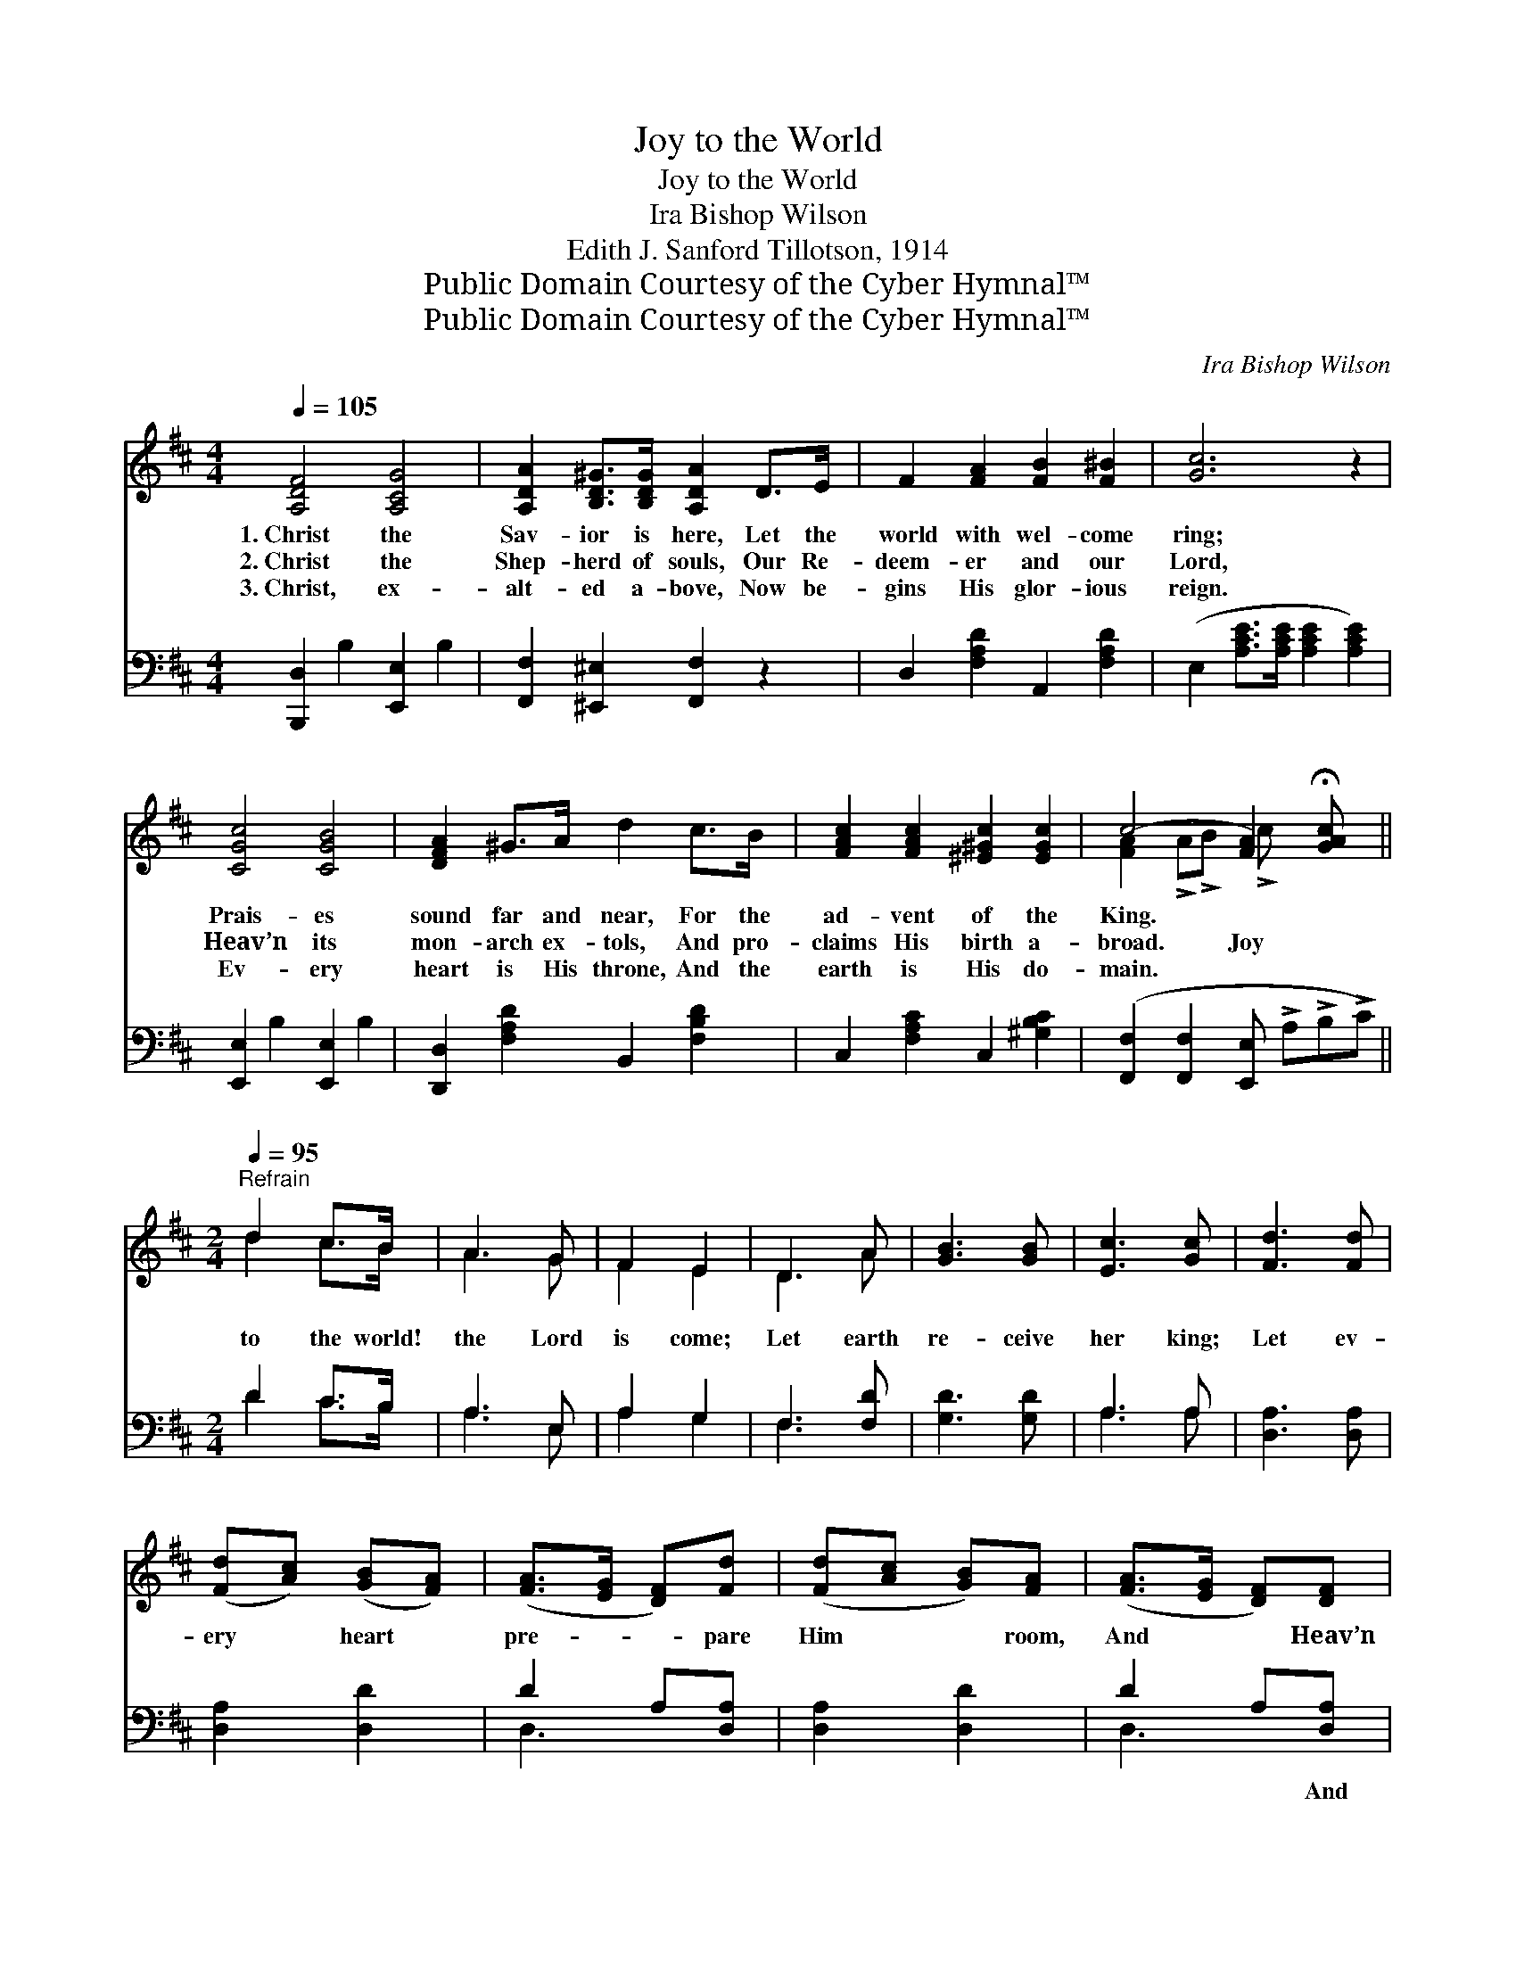X:1
T:Joy to the World
T:Joy to the World
T:Ira Bishop Wilson
T:Edith J. Sanford Tillotson, 1914
T:Public Domain Courtesy of the Cyber Hymnal™
T:Public Domain Courtesy of the Cyber Hymnal™
C:Ira Bishop Wilson
Z:Public Domain
Z:Courtesy of the Cyber Hymnal™
%%score ( 1 2 ) ( 3 4 )
L:1/8
Q:1/4=105
M:4/4
K:D
V:1 treble 
V:2 treble 
V:3 bass 
V:4 bass 
V:1
 [A,DF]4 [A,CG]4 | [A,DA]2 [B,D^G]>[B,DG] [A,DA]2 D>E | F2 [FA]2 [FB]2 [F^B]2 | [Gc]6 z2 | %4
w: 1.~Christ the|Sav- ior is here, Let the|world with wel- come|ring;|
w: 2.~Christ the|Shep- herd of souls, Our Re-|deem- er and our|Lord,|
w: 3.~Christ, ex-|alt- ed a- bove, Now be-|gins His glor- ious|reign.|
 [CGc]4 [CGB]4 | [DFA]2 ^G>A d2 c>B | [FAc]2 [FAc]2 [^E^Gc]2 [EGc]2 | c4- [FA]2 !fermata![GAc] x || %8
w: Prais- es|sound far and near, For the|ad- vent of the|King. * *|
w: Heav’n its|mon- arch ex- tols, And pro-|claims His birth a-|broad. Joy *|
w: Ev- ery|heart is His throne, And the|earth is His do-|main. * *|
[M:2/4]"^Refrain"[Q:1/4=95] d2 c>B | A3 G | F2 E2 | D3 A | [GB]3 [GB] | [Ec]3 [Gc] | [Fd]3 [Fd] | %15
w: |||||||
w: to the world!|the Lord|is come;|Let earth|re- ceive|her king;|Let ev-|
w: |||||||
 ([Fd][Ac]) ([GB][FA]) | ([FA]>[EG] [DF])[Fd] | ([Fd][Ac] [GB])[FA] | ([FA]>[EG] [DF])[DF] | %19
w: ||||
w: ery * heart *|pre- * * pare|Him * * room,|And * * Heav’n|
w: ||||
 [DF][DF] [DF] ([DF]/[EG]/) | [FA]3 ([EG]/[DF]/) | [CE][CE] [CE] ([CE]/[DF]/) | %22
w: |||
w: and na- ture sing, *|And Heav’n *|and na- ture sing, *|
w: |||
 [EG]3 ([DF]/[CE]/) | D [Fd]2 [GB] | ([FA]>[EG]) [DF][EG] | [DF]2 [CE]2 x | D4 |] %27
w: |||||
w: And Hea- *|ven, and Hea-|ven, * and na-|ture sing.||
w: |||||
V:2
 x8 | x8 | x8 | x8 | x8 | x8 | x8 | [FA]2 !>!A!>!B !>!c x3 ||[M:2/4] d2 c>B | A3 G | F2 E2 | D3 A | %12
 x4 | x4 | x4 | x4 | x4 | x4 | x4 | x4 | x4 | x4 | x4 | D x3 | x4 | x5 | D4 |] %27
V:3
 [B,,,D,]2 B,2 [E,,E,]2 B,2 | [F,,F,]2 [^E,,^E,]2 [F,,F,]2 z2 | D,2 [F,A,D]2 A,,2 [F,A,D]2 | %3
w: ~ ~ ~ ~|~ ~ ~|~ ~ ~ ~|
 (E,2 [A,CE]>[A,CE] [A,CE]2 [A,CE]2) | [E,,E,]2 B,2 [E,,E,]2 B,2 | %5
w: ~ * * * *|~ ~ ~ ~|
 [D,,D,]2 [F,A,D]2 B,,2 [F,B,D]2 | C,2 [F,A,C]2 C,2 [^G,B,C]2 | %7
w: ~ ~ ~ ~|~ ~ ~ ~|
 ([F,,F,]2 [F,,F,]2 [E,,E,] !>!A,!>!B,!>!C) ||[M:2/4] D2 C>B, | A,3 E, | A,2 G,2 | F,3 [F,D] | %12
w: ~ * * * * *|~ ~ ~|~ ~|~ ~|~ ~|
 [G,D]3 [G,D] | A,3 A, | [D,A,]3 [D,A,] | [D,A,]2 [D,D]2 | D2 A,[D,A,] | [D,A,]2 [D,D]2 | %18
w: ~ ~|~ ~|~ ~|~ ~|~ ~ ~|~ ~|
 D2 A,[D,A,] | [D,A,]3 [D,A,] | [D,A,][D,A,] [D,A,][D,A,] | [A,,A,]3 [A,,A,] | %22
w: ~ ~ And|Heav’n, and|Heav’n and na- ture|sing, And|
 [A,,A,][A,,A,] [A,,A,] (A,/G,/) | F, A,2 [D,D] | D2 A,[G,,B,] | A,3 z G, | [D,F,]4 |] %27
w: Heav’n and na- ture *|sing, * *||||
V:4
 x8 | x8 | x8 | x8 | x8 | x8 | x8 | x8 ||[M:2/4] D2 C>B, | A,3 E, | A,2 G,2 | F,3 x | x4 | A,3 A, | %14
 x4 | x4 | D,3 x | x4 | D,3 x | x4 | x4 | x4 | x3 A,, | D,3 x | D,3 x | A,,2 A,,2 x | x4 |] %27

